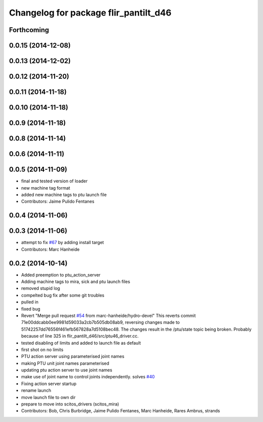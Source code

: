 ^^^^^^^^^^^^^^^^^^^^^^^^^^^^^^^^^^^^^^
Changelog for package flir_pantilt_d46
^^^^^^^^^^^^^^^^^^^^^^^^^^^^^^^^^^^^^^

Forthcoming
-----------

0.0.15 (2014-12-08)
-------------------

0.0.13 (2014-12-02)
-------------------

0.0.12 (2014-11-20)
-------------------

0.0.11 (2014-11-18)
-------------------

0.0.10 (2014-11-18)
-------------------

0.0.9 (2014-11-18)
------------------

0.0.8 (2014-11-14)
------------------

0.0.6 (2014-11-11)
------------------

0.0.5 (2014-11-09)
------------------
* final and tested version of loader
* new machine tag format
* added new machine tags to ptu launch file
* Contributors: Jaime Pulido Fentanes

0.0.4 (2014-11-06)
------------------

0.0.3 (2014-11-06)
------------------
* attempt to fix `#67 <https://github.com/strands-project/scitos_drivers/issues/67>`_ by adding install target
* Contributors: Marc Hanheide

0.0.2 (2014-10-14)
------------------
* Added preemption to ptu_action_server
* Adding machine tags to mira, sick and ptu launch files
* removed stupid log
* compelted bug fix after some git troubles
* pulled in
* fixed bug
* Revert "Merge pull request `#54 <https://github.com/strands-project/scitos_drivers/issues/54>`_ from marc-hanheide/hydro-devel"
  This reverts commit 71e00ddcabb0ee9981d59033a2cb7b505db08ab9, reversing
  changes made to 51742257dd76556f461efb567828a7d5108bec48. The changes result in
  the /ptu/state topic being broken. Probably because of line 325 in
  flir_pantilt_d46/src/ptu46_driver.cc.
* tested disabling of limits and added to launch file as default
* first shot on no limits
* PTU action server using parameterised joint names
* making PTU unit joint names parameterised
* updating ptu action server to use joint names
* make use of joint name to control joints independently. solves `#40 <https://github.com/strands-project/scitos_drivers/issues/40>`_
* Fixing action server startup
* rename launch
* move launch file to own dir
* prepare to move into scitos_drivers (scitos_mira)
* Contributors: Bob, Chris Burbridge, Jaime Pulido Fentanes, Marc Hanheide, Rares Ambrus, strands
